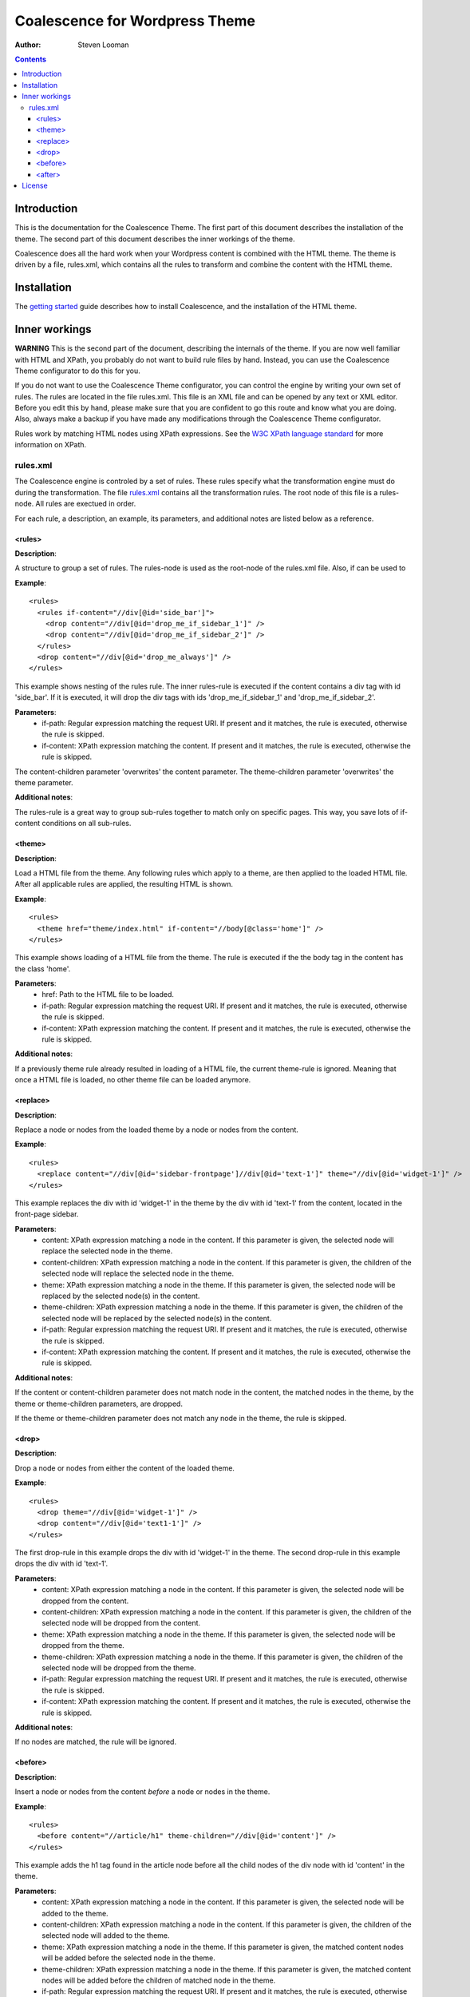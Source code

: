 ===============================
Coalescence for Wordpress Theme
===============================

:Author: Steven Looman

.. contents::

Introduction
============

This is the documentation for the Coalescence Theme. The first part of this document describes the installation of the theme. The second part of this document describes the inner workings of the theme.

Coalescence does all the hard work when your Wordpress content is combined with the HTML theme. The theme is driven by a file, rules.xml, which contains all the rules to transform and combine the content with the HTML theme.


Installation
============

The `getting started <getting_started.html>`_ guide describes how to install Coalescence, and the installation of the HTML theme.

Inner workings
==============

**WARNING** This is the second part of the document, describing the internals of the theme. If you are now well familiar with HTML and XPath, you probably do not want to build rule files by hand. Instead, you can use the Coalescence Theme configurator to do this for you.

If you do not want to use the Coalescence Theme configurator, you can control the engine by writing your own set of rules. The rules are located in the file rules.xml. This file is an XML file and can be opened by any text or XML editor. Before you edit this by hand, please make sure that you are confident to go this route and know what you are doing. Also, always make a backup if you have made any modifications through the Coalescence Theme configurator.

Rules work by matching HTML nodes using XPath expressions. See the `W3C XPath language standard <http://www.w3.org/TR/xpath/>`_ for more information on XPath.

rules.xml
---------

The Coalescence engine is controled by a set of rules. These rules specify what the transformation engine must do during the transformation. The file `rules.xml <../rules.xml>`_ contains all the transformation rules. The root node of this file is a rules-node. All rules are exectued in order.

For each rule, a description, an example, its parameters, and additional notes are listed below as a reference.

<rules>
~~~~~~~

**Description**:

A structure to group a set of rules. The rules-node is used as the root-node of the rules.xml file. Also, if can be used to

**Example**:

::

  <rules>
    <rules if-content="//div[@id='side_bar']">
      <drop content="//div[@id='drop_me_if_sidebar_1']" />
      <drop content="//div[@id='drop_me_if_sidebar_2']" />
    </rules>
    <drop content="//div[@id='drop_me_always']" />
  </rules>

This example shows nesting of the rules rule. The inner rules-rule is executed if the content contains a div tag with id 'side_bar'. If it is executed, it will drop the div tags with ids 'drop_me_if_sidebar_1' and 'drop_me_if_sidebar_2'.

**Parameters**:
  - if-path: Regular expression matching the request URI. If present and it matches, the rule is executed, otherwise the rule is skipped.
  - if-content: XPath expression matching the content. If present and it matches, the rule is executed, otherwise the rule is skipped.

The content-children parameter 'overwrites' the content parameter. The theme-children parameter 'overwrites' the theme parameter.

**Additional notes**:

The rules-rule is a great way to group sub-rules together to match only on specific pages. This way, you save lots of if-content conditions on all sub-rules.

<theme>
~~~~~~~

**Description**:

Load a HTML file from the theme. Any following rules which apply to a theme, are then applied to the loaded HTML file. After all applicable rules are applied, the resulting HTML is shown.

**Example**:

::

  <rules>
    <theme href="theme/index.html" if-content="//body[@class='home']" />
  </rules>

This example shows loading of a HTML file from the theme. The rule is executed if the the body tag in the content has the class 'home'.

**Parameters**:
  - href: Path to the HTML file to be loaded.
  - if-path: Regular expression matching the request URI. If present and it matches, the rule is executed, otherwise the rule is skipped.
  - if-content: XPath expression matching the content. If present and it matches, the rule is executed, otherwise the rule is skipped.

**Additional notes**:

If a previously theme rule already resulted in loading of a HTML file, the current theme-rule is ignored. Meaning that once a HTML file is loaded, no other theme file can be loaded anymore.

<replace>
~~~~~~~~~

**Description**:

Replace a node or nodes from the loaded theme by a node or nodes from the content.

**Example**:

::

  <rules>
    <replace content="//div[@id='sidebar-frontpage']//div[@id='text-1']" theme="//div[@id='widget-1']" />
  </rules>

This example replaces the div with id 'widget-1' in the theme by the div with id 'text-1' from the content, located in the front-page sidebar.

**Parameters**:
  - content: XPath expression matching a node in the content. If this parameter is given, the selected node will replace the selected node in the theme.
  - content-children: XPath expression matching a node in the content. If this parameter is given, the children of the selected node will replace the selected node in the theme.
  - theme: XPath expression matching a node in the theme. If this parameter is given, the selected node will be replaced by the selected node(s) in the content.
  - theme-children: XPath expression matching a node in the theme. If this parameter is given, the children of the selected node will be replaced by the selected node(s) in the content.
  - if-path: Regular expression matching the request URI. If present and it matches, the rule is executed, otherwise the rule is skipped.
  - if-content: XPath expression matching the content. If present and it matches, the rule is executed, otherwise the rule is skipped.

**Additional notes**:

If the content or content-children parameter does not match node in the content, the matched nodes in the theme, by the theme or theme-children parameters, are dropped.

If the theme or theme-children parameter does not match any node in the theme, the rule is skipped.

<drop>
~~~~~~

**Description**:

Drop a node or nodes from either the content of the loaded theme.

**Example**:

::

  <rules>
    <drop theme="//div[@id='widget-1']" />
    <drop content="//div[@id='text1-1']" />
  </rules>

The first drop-rule in this example drops the div with id 'widget-1' in the theme. The second drop-rule in this example drops the div with id 'text-1'.

**Parameters**:
  - content: XPath expression matching a node in the content. If this parameter is given, the selected node will be dropped from the content.
  - content-children: XPath expression matching a node in the content. If this parameter is given, the children of the selected node will be dropped from the content.
  - theme: XPath expression matching a node in the theme. If this parameter is given, the selected node will be dropped from the theme.
  - theme-children: XPath expression matching a node in the theme. If this parameter is given, the children of the selected node will be dropped from the theme.
  - if-path: Regular expression matching the request URI. If present and it matches, the rule is executed, otherwise the rule is skipped.
  - if-content: XPath expression matching the content. If present and it matches, the rule is executed, otherwise the rule is skipped.

**Additional notes**:

If no nodes are matched, the rule will be ignored.

<before>
~~~~~~~~

**Description**:

Insert a node or nodes from the content *before* a node or nodes in the theme.

**Example**:

::

  <rules>
    <before content="//article/h1" theme-children="//div[@id='content']" />
  </rules>

This example adds the h1 tag found in the article node before all the child nodes of the div node with id 'content' in the theme.

**Parameters**:
  - content: XPath expression matching a node in the content. If this parameter is given, the selected node will be added to the theme.
  - content-children: XPath expression matching a node in the content. If this parameter is given, the children of the selected node will added to the theme.
  - theme: XPath expression matching a node in the theme. If this parameter is given, the matched content nodes will be added before the selected node in the theme.
  - theme-children: XPath expression matching a node in the theme. If this parameter is given, the matched content nodes will be added before the children of matched node in the theme.
  - if-path: Regular expression matching the request URI. If present and it matches, the rule is executed, otherwise the rule is skipped.
  - if-content: XPath expression matching the content. If present and it matches, the rule is executed, otherwise the rule is skipped.

**Additional notes**:

If no nodes are matched, the rule will be ignored.

<after>
~~~~~~~

**Description**:

Insert a node or nodes from the content *after* a node or nodes in the theme.

**Example**:

::

  <rules>
    <after content="//footer" theme-children="//div[@id='content']" />
  </rules>

In this example, the footer from the content is added to the end of the div with id 'content'.

**Parameters**:
  - content: XPath expression matching a node in the content. If this parameter is given, the selected node will be added to the theme.
  - content-children: XPath expression matching a node in the content. If this parameter is given, the children of the selected node will added to the theme.
  - theme: XPath expression matching a node in the theme. If this parameter is given, the matched content nodes will be added after the selected node in the theme.
  - theme-children: XPath expression matching a node in the theme. If this parameter is given, the matched content nodes will be added after the children of matched node in the theme.
  - if-path: Regular expression matching the request URI. If present and it matches, the rule is executed, otherwise the rule is skipped.
  - if-content: XPath expression matching the content. If present and it matches, the rule is executed, otherwise the rule is skipped.

**Additional notes**:

If no nodes are matched, the rule will be ignored.

License
=======

The Coalescence for Wordpress theme has been released under the `GPLv2 license <../LICENCE.txt>`_.

Before re-releasing this theme, please take into consideration the amount of time it has cost me to build this and bring it to Wordpress. Without income, I cannot provide support for Coalescence.
